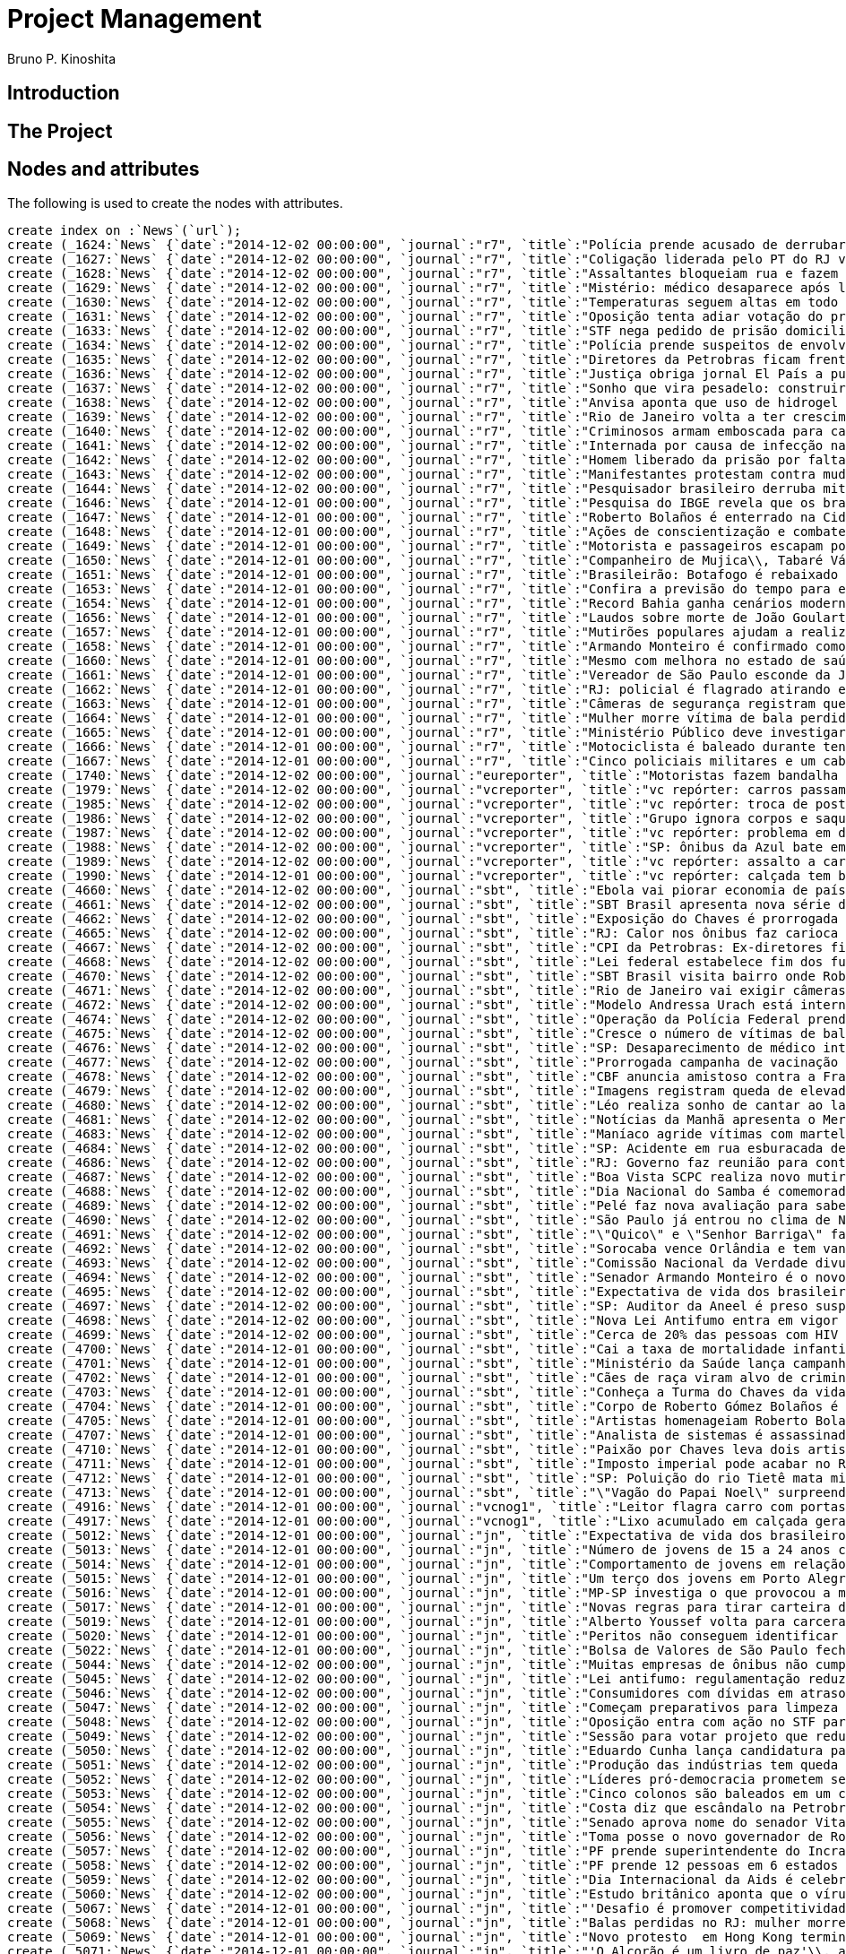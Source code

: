 = Project Management
:neo4j-version: 2.3.2
:author: Bruno P. Kinoshita
:twitter: @kinow

:toc:

== Introduction

== The Project

++++
<table>
<tr>
<td><b>1</b></td>
<td><b>2</b></td>
<td><b>3</b></td>
</tr>
++++

== Nodes and attributes

The following is used to create the nodes with attributes.

//hide
//setup

[source,cypher]
----
create index on :`News`(`url`);
create (_1624:`News` {`date`:"2014-12-02 00:00:00", `journal`:"r7", `title`:"Polícia prende acusado de derrubar mulher e bebê com chute em Nova York", `url`:"http://noticias.r7.com/jornal-da-record/videos/policia-prende-acusado-de-derrubar-mulher-e-bebe-com-chute-em-nova-york-03122014"});
create (_1627:`News` {`date`:"2014-12-02 00:00:00", `journal`:"r7", `title`:"Coligação liderada pelo PT do RJ vai recorrer ao TSE para pedir cassação de Pezão", `url`:"http://noticias.r7.com/jornal-da-record/videos/coligacao-liderada-pelo-pt-do-rj-vai-recorrer-ao-tse-para-pedir-cassacao-de-pezao-02122014"});
create (_1628:`News` {`date`:"2014-12-02 00:00:00", `journal`:"r7", `title`:"Assaltantes bloqueiam rua e fazem refém durante roubo a banco em Mogi Mirim (SP)", `url`:"http://noticias.r7.com/jornal-da-record/videos/assaltantes-bloqueiam-rua-e-fazem-refem-durante-roubo-a-banco-em-mogi-mirim-sp-02122014"});
create (_1629:`News` {`date`:"2014-12-02 00:00:00", `journal`:"r7", `title`:"Mistério: médico desaparece após lançamento de livro em hotel de São Paulo", `url`:"http://noticias.r7.com/jornal-da-record/videos/misterio-medico-desaparece-apos-lancamento-de-livro-em-hotel-de-sao-paulo-03122014"});
create (_1630:`News` {`date`:"2014-12-02 00:00:00", `journal`:"r7", `title`:"Temperaturas seguem altas em todo o País nesta quarta-feira (3º)", `url`:"http://noticias.r7.com/jornal-da-record/videos/temperaturas-seguem-altas-em-todo-o-pais-nesta-quarta-feira-3-03122014"});
create (_1631:`News` {`date`:"2014-12-02 00:00:00", `journal`:"r7", `title`:"Oposição tenta adiar votação do projeto de lei que reduz déficit primário", `url`:"http://noticias.r7.com/jornal-da-record/videos/oposicao-tenta-adiar-votacao-do-projeto-de-lei-que-reduz-deficit-primario-03122014"});
create (_1633:`News` {`date`:"2014-12-02 00:00:00", `journal`:"r7", `title`:"STF nega pedido de prisão domiciliar ao ex-presidente da Câmara João Paulo Cunha", `url`:"http://noticias.r7.com/jornal-da-record/videos/stf-nega-pedido-de-prisao-domiciliar-ao-ex-presidente-da-camara-joao-paulo-cunha-03122014"});
create (_1634:`News` {`date`:"2014-12-02 00:00:00", `journal`:"r7", `title`:"Polícia prende suspeitos de envolvimento em sequestro e morte de PM no Rio de Janeiro", `url`:"http://noticias.r7.com/jornal-da-record/videos/policia-prende-suspeitos-de-envolvimento-em-sequestro-e-morte-de-pm-no-rio-de-janeiro-03122014"});
create (_1635:`News` {`date`:"2014-12-02 00:00:00", `journal`:"r7", `title`:"Diretores da Petrobras ficam frente a frente em depoimento à CPI Mista", `url`:"http://noticias.r7.com/jornal-da-record/videos/diretores-da-petrobras-ficam-frente-a-frente-em-depoimento-a-cpi-mista-03122014"});
create (_1636:`News` {`date`:"2014-12-02 00:00:00", `journal`:"r7", `title`:"Justiça obriga jornal El País a publicar direito de resposta em favor da Igreja Universal", `url`:"http://noticias.r7.com/jornal-da-record/videos/justica-obriga-jornal-el-pais-a-publicar-direito-de-resposta-em-favor-da-igreja-universal-03122014"});
create (_1637:`News` {`date`:"2014-12-02 00:00:00", `journal`:"r7", `title`:"Sonho que vira pesadelo: construir ou reformar exige planejamento e paciência", `url`:"http://noticias.r7.com/jornal-da-record/videos/sonho-que-vira-pesadelo-construir-ou-reformar-exige-planejamento-e-paciencia-02122014"});
create (_1638:`News` {`date`:"2014-12-02 00:00:00", `journal`:"r7", `title`:"Anvisa aponta que uso de hidrogel está irregular no Brasil", `url`:"http://noticias.r7.com/jornal-da-record/videos/anvisa-aponta-que-uso-de-hidrogel-esta-irregular-no-brasil-03122014"});
create (_1639:`News` {`date`:"2014-12-02 00:00:00", `journal`:"r7", `title`:"Rio de Janeiro volta a ter crescimento no número de vítimas de balas perdidas", `url`:"http://noticias.r7.com/jornal-da-record/videos/rio-de-janeiro-volta-a-ter-crescimento-no-numero-de-vitimas-de-balas-perdidas-02122014"});
create (_1640:`News` {`date`:"2014-12-02 00:00:00", `journal`:"r7", `title`:"Criminosos armam emboscada para carros-fortes e matam três seguranças em Goiás", `url`:"http://noticias.r7.com/jornal-da-record/videos/criminosos-armam-emboscada-para-carros-fortes-e-matam-tres-segurancas-em-goias-03122014"});
create (_1641:`News` {`date`:"2014-12-02 00:00:00", `journal`:"r7", `title`:"Internada por causa de infecção na perna\\, Andressa Urach respira com a ajuda de aparelhos", `url`:"http://noticias.r7.com/jornal-da-record/videos/internada-por-causa-de-infeccao-na-perna-andressa-urach-respira-com-a-ajuda-de-aparelhos-03122014"});
create (_1642:`News` {`date`:"2014-12-02 00:00:00", `journal`:"r7", `title`:"Homem liberado da prisão por falta de provas encontra moto apreendida sem as peças", `url`:"http://noticias.r7.com/jornal-da-record/videos/homem-liberado-da-prisao-por-falta-de-provas-encontra-moto-apreendida-sem-as-pecas-03122014"});
create (_1643:`News` {`date`:"2014-12-02 00:00:00", `journal`:"r7", `title`:"Manifestantes protestam contra mudanças em linhas de ônibus em Brasília", `url`:"http://noticias.r7.com/jornal-da-record/videos/manifestantes-protestam-contra-mudancas-em-linhas-de-onibus-em-brasilia-03122014"});
create (_1644:`News` {`date`:"2014-12-02 00:00:00", `journal`:"r7", `title`:"Pesquisador brasileiro derruba mito e comprova que praticar corrida combate doenças respiratórias", `url`:"http://noticias.r7.com/jornal-da-record/pesquisador-brasileiro-derruba-mito-e-comprova-que-praticar-corrida-combate-doencas-respiratorias-02122014"});
create (_1646:`News` {`date`:"2014-12-01 00:00:00", `journal`:"r7", `title`:"Pesquisa do IBGE revela que os brasileiros estão vivendo mais; média é de 74\\,9 anos", `url`:"http://noticias.r7.com/jornal-da-record/videos/pesquisa-do-ibge-revela-que-os-brasileiros-estao-vivendo-mais-media-e-de-749-anos-02122014"});
create (_1647:`News` {`date`:"2014-12-01 00:00:00", `journal`:"r7", `title`:"Roberto Bolaños é enterrado na Cidade do México esta segunda-feira (01)", `url`:"http://noticias.r7.com/jornal-da-record/videos/roberto-bolanos-e-enterrado-na-cidade-do-mexico-esta-segunda-feira-01-01122014"});
create (_1648:`News` {`date`:"2014-12-01 00:00:00", `journal`:"r7", `title`:"Ações de conscientização e combate marcam o Dia Mundial de Combate à Aids", `url`:"http://noticias.r7.com/jornal-da-record/videos/acoes-de-conscientizacao-e-combate-marcam-o-dia-mundial-de-combate-a-aids-02122014"});
create (_1649:`News` {`date`:"2014-12-01 00:00:00", `journal`:"r7", `title`:"Motorista e passageiros escapam por pouco de acidente em cruzamento na China", `url`:"http://noticias.r7.com/jornal-da-record/videos/motorista-e-passageiros-escapam-por-pouco-de-acidente-em-cruzamento-na-china-01122014"});
create (_1650:`News` {`date`:"2014-12-01 00:00:00", `journal`:"r7", `title`:"Companheiro de Mujica\\, Tabaré Vázquez é eleito presidente do Uruguai", `url`:"http://noticias.r7.com/jornal-da-record/videos/companheiro-de-mujica-tabare-vazquez-e-eleito-presidente-do-uruguai-02122014"});
create (_1651:`News` {`date`:"2014-12-01 00:00:00", `journal`:"r7", `title`:"Brasileirão: Botafogo é rebaixado e três times lutam pela permanência na elite", `url`:"http://noticias.r7.com/jornal-da-record/videos/brasileirao-botafogo-e-rebaixado-e-tres-times-lutam-pela-permanencia-na-elite-02122014"});
create (_1653:`News` {`date`:"2014-12-01 00:00:00", `journal`:"r7", `title`:"Confira a previsão do tempo para esta terça-feira (2)", `url`:"http://noticias.r7.com/jornal-da-record/videos/confira-a-previsao-do-tempo-para-esta-terca-feira-2-02122014"});
create (_1654:`News` {`date`:"2014-12-01 00:00:00", `journal`:"r7", `title`:"Record Bahia ganha cenários modernos e passa a transmitir programação em HD", `url`:"http://noticias.r7.com/jornal-da-record/videos/record-bahia-ganha-cenarios-modernos-e-passa-a-transmitir-programacao-em-hd-02122014"});
create (_1656:`News` {`date`:"2014-12-01 00:00:00", `journal`:"r7", `title`:"Laudos sobre morte de João Goulart não confirmam envenenamento", `url`:"http://noticias.r7.com/jornal-da-record/videos/laudos-sobre-morte-de-joao-goulart-nao-confirmam-envenenamento-02122014"});
create (_1657:`News` {`date`:"2014-12-01 00:00:00", `journal`:"r7", `title`:"Mutirões populares ajudam a realizar o sonho da casa própria em centros urbanos", `url`:"http://noticias.r7.com/jornal-da-record/videos/mutiroes-populares-ajudam-a-realizar-o-sonho-da-casa-propria-em-centros-urbanos-02122014"});
create (_1658:`News` {`date`:"2014-12-01 00:00:00", `journal`:"r7", `title`:"Armando Monteiro é confirmado como ministro do Desenvolvimento", `url`:"http://noticias.r7.com/jornal-da-record/videos/armando-monteiro-e-confirmado-como-ministro-do-desenvolvimento-02122014"});
create (_1660:`News` {`date`:"2014-12-01 00:00:00", `journal`:"r7", `title`:"Mesmo com melhora no estado de saúde\\, Pelé continua em UTI de hospital em SP", `url`:"http://noticias.r7.com/jornal-da-record/videos/mesmo-com-melhora-no-estado-de-saude-pele-continua-em-uti-de-hospital-em-sp-01122014"});
create (_1661:`News` {`date`:"2014-12-01 00:00:00", `journal`:"r7", `title`:"Vereador de São Paulo esconde da Justiça imóveis avaliados em mais de R$ 6 milhões", `url`:"http://noticias.r7.com/jornal-da-record/videos/vereador-de-sao-paulo-esconde-da-justica-imoveis-avaliados-em-mais-de-r-6-milhoes-02122014"});
create (_1662:`News` {`date`:"2014-12-01 00:00:00", `journal`:"r7", `title`:"RJ: policial é flagrado atirando em dois homens", `url`:"http://noticias.r7.com/jornal-da-record/videos/rj-policial-e-flagrado-atirando-em-dois-homens-02122014"});
create (_1663:`News` {`date`:"2014-12-01 00:00:00", `journal`:"r7", `title`:"Câmeras de segurança registram queda de elevador do 3º andar em Porto Alegre (RS)", `url`:"http://noticias.r7.com/jornal-da-record/videos/cameras-de-seguranca-registram-queda-de-elevador-do-3-andar-em-porto-alegre-rs-02122014"});
create (_1664:`News` {`date`:"2014-12-01 00:00:00", `journal`:"r7", `title`:"Mulher morre vítima de bala perdida ao visitar túmulo do neto no RJ", `url`:"http://noticias.r7.com/jornal-da-record/videos/mulher-morre-vitima-de-bala-perdida-ao-visitar-tumulo-do-neto-no-rj-02122014"});
create (_1665:`News` {`date`:"2014-12-01 00:00:00", `journal`:"r7", `title`:"Ministério Público deve investigar morte de milhares de peixes em Salto\\, interior de SP", `url`:"http://noticias.r7.com/jornal-da-record/videos/ministerio-publico-deve-investigar-morte-de-milhares-de-peixes-em-salto-interior-de-sp-02122014"});
create (_1666:`News` {`date`:"2014-12-01 00:00:00", `journal`:"r7", `title`:"Motociclista é baleado durante tentativa de assalto e tiroteio no interior de MG", `url`:"http://noticias.r7.com/jornal-da-record/videos/motociclista-e-baleado-durante-tentativa-de-assalto-e-tiroteio-no-interior-de-mg-02122014"});
create (_1667:`News` {`date`:"2014-12-01 00:00:00", `journal`:"r7", `title`:"Cinco policiais militares e um cabo do exército são assassinados em seis dias no RJ", `url`:"http://noticias.r7.com/jornal-da-record/videos/cinco-policiais-militares-e-um-cabo-do-exercito-sao-assassinados-em-seis-dias-no-rj-02122014"});
create (_1740:`News` {`date`:"2014-12-02 00:00:00", `journal`:"eureporter", `title`:"Motoristas fazem bandalha e deixam pedestres em risco na Gávea", `url`:"http://oglobo.globo.com/eu-reporter/motoristas-fazem-bandalha-deixam-pedestres-em-risco-na-gavea-14706358"});
create (_1979:`News` {`date`:"2014-12-02 00:00:00", `journal`:"vcreporter", `title`:"vc repórter: carros passam anos abandonados em rua de SP", `url`:"http://noticias.terra.com.br/brasil/cidades/vc-reporter-carros-passam-anos-abandonados-em-rua-de-sp,f9307fb70fb0a410VgnVCM20000099cceb0aRCRD.html"});
create (_1985:`News` {`date`:"2014-12-02 00:00:00", `journal`:"vcreporter", `title`:"vc repórter: troca de poste deixa emaranhado de fios no RJ", `url`:"http://noticias.terra.com.br/brasil/cidades/vc-reporter-troca-de-poste-deixa-emaranhado-de-fios-no-rj,ff7505352fb0a410VgnVCM4000009bcceb0aRCRD.html"});
create (_1986:`News` {`date`:"2014-12-02 00:00:00", `journal`:"vcreporter", `title`:"Grupo ignora corpos e saqueia carro-forte assaltado em Goiás", `url`:"http://vcreporter.terra.com.br/videos/grupo-ignora-corpos-e-saqueia-carro-forte-assaltado-em-goias,7698605.html"});
create (_1987:`News` {`date`:"2014-12-02 00:00:00", `journal`:"vcreporter", `title`:"vc repórter: problema em duto molha piso de aeroporto do RJ", `url`:"http://noticias.terra.com.br/brasil/cidades/vc-reporter-problema-em-duto-molha-piso-de-aeroporto-do-rj,0b68989f94b0a410VgnVCM4000009bcceb0aRCRD.html"});
create (_1988:`News` {`date`:"2014-12-02 00:00:00", `journal`:"vcreporter", `title`:"SP: ônibus da Azul bate em caminhão e interdita Bandeirantes", `url`:"http://vcreporter.terra.com.br/videos/sp-onibus-da-azul-bate-em-caminhao-e-interdita-bandeirantes,7698237.html"});
create (_1989:`News` {`date`:"2014-12-02 00:00:00", `journal`:"vcreporter", `title`:"vc repórter: assalto a carros-fortes mata 3 seguranças em GO", `url`:"http://noticias.terra.com.br/brasil/policia/vc-reporter-assalto-a-carros-fortes-mata-3-segurancas-em-go,0861de616970a410VgnVCM20000099cceb0aRCRD.html"});
create (_1990:`News` {`date`:"2014-12-01 00:00:00", `journal`:"vcreporter", `title`:"vc repórter: calçada tem buraco após remoção de árvore no RJ", `url`:"http://noticias.terra.com.br/brasil/cidades/vc-reporter-calcada-tem-buraco-apos-remocao-de-arvore-no-rj,711270c47470a410VgnVCM20000099cceb0aRCRD.html"});
create (_4660:`News` {`date`:"2014-12-02 00:00:00", `journal`:"sbt", `title`:"Ebola vai piorar economia de países afetados pela doença", `url`:"http://www.sbt.com.br/jornalismo/noticias/47149/Ebola-vai-piorar-economia-de-paises-afetados-pela-doenca.html"});
create (_4661:`News` {`date`:"2014-12-02 00:00:00", `journal`:"sbt", `title`:"SBT Brasil apresenta nova série de reportagens", `url`:"http://www.sbt.com.br/jornalismo/noticias/47162/SBT-Brasil-apresenta-nova-serie-de-reportagens.html"});
create (_4662:`News` {`date`:"2014-12-02 00:00:00", `journal`:"sbt", `title`:"Exposição do Chaves é prorrogada em São Paulo", `url`:"http://www.sbt.com.br/jornalismo/noticias/47165/Exposicao-do-Chaves-e-prorrogada-em-Sao-Paulo.html"});
create (_4665:`News` {`date`:"2014-12-02 00:00:00", `journal`:"sbt", `title`:"RJ: Calor nos ônibus faz carioca sair de casa com roupa extra", `url`:"http://www.sbt.com.br/jornalismo/noticias/47160/RJ:-Calor-nos-onibus-faz-carioca-sair-de-casa-com-roupa-extra.html"});
create (_4667:`News` {`date`:"2014-12-02 00:00:00", `journal`:"sbt", `title`:"CPI da Petrobras: Ex-diretores ficam frente a frente", `url`:"http://www.sbt.com.br/jornalismo/noticias/47157/CPI-da-Petrobras:-Ex-diretores-ficam-frente-a-frente.html"});
create (_4668:`News` {`date`:"2014-12-02 00:00:00", `journal`:"sbt", `title`:"Lei federal estabelece fim dos fumódromos", `url`:"http://www.sbt.com.br/jornalismo/noticias/47158/Lei-federal-estabelece-fim-dos-fumodromos.html"});
create (_4670:`News` {`date`:"2014-12-02 00:00:00", `journal`:"sbt", `title`:"SBT Brasil visita bairro onde Roberto Bolaños cresceu", `url`:"http://www.sbt.com.br/jornalismo/noticias/47156/SBT-Brasil-visita-bairro-onde-Roberto-Bolaños-cresceu.html"});
create (_4671:`News` {`date`:"2014-12-02 00:00:00", `journal`:"sbt", `title`:"Rio de Janeiro vai exigir câmeras de segurança em pet shops", `url`:"http://www.sbt.com.br/jornalismo/noticias/47154/Rio-de-Janeiro-vai-exigir-cameras-de-seguranca-em-pet-shops.html"});
create (_4672:`News` {`date`:"2014-12-02 00:00:00", `journal`:"sbt", `title`:"Modelo Andressa Urach está internada em estado grave", `url`:"http://www.sbt.com.br/jornalismo/noticias/47153/Modelo-Andressa-Urach-esta-internada-em-estado-grave.html"});
create (_4674:`News` {`date`:"2014-12-02 00:00:00", `journal`:"sbt", `title`:"Operação da Polícia Federal prende 12 pessoas em seis estados", `url`:"http://www.sbt.com.br/jornalismo/noticias/47152/Operacao-da-Policia-Federal-prende-12-pessoas-em-seis-estados.html"});
create (_4675:`News` {`date`:"2014-12-02 00:00:00", `journal`:"sbt", `title`:"Cresce o número de vítimas de bala perdida no Rio de Janeiro", `url`:"http://www.sbt.com.br/jornalismo/noticias/47150/Cresce-o-numero-de-vitimas-de-bala-perdida-no-Rio-de-Janeiro.html"});
create (_4676:`News` {`date`:"2014-12-02 00:00:00", `journal`:"sbt", `title`:"SP: Desaparecimento de médico intriga a polícia", `url`:"http://www.sbt.com.br/jornalismo/noticias/47148/SP:-Desaparecimento-de-medico-intriga-a-policia.html"});
create (_4677:`News` {`date`:"2014-12-02 00:00:00", `journal`:"sbt", `title`:"Prorrogada campanha de vacinação contra poliomielite e sarampo", `url`:"http://www.sbt.com.br/jornalismo/noticias/47146/Prorrogada-campanha-de-vacinacao-contra-poliomielite-e-sarampo.html"});
create (_4678:`News` {`date`:"2014-12-02 00:00:00", `journal`:"sbt", `title`:"CBF anuncia amistoso contra a França", `url`:"http://www.sbt.com.br/jornalismo/noticias/47145/CBF-anuncia-amistoso-contra-a-Franca.html"});
create (_4679:`News` {`date`:"2014-12-02 00:00:00", `journal`:"sbt", `title`:"Imagens registram queda de elevador em Porto Alegre", `url`:"http://www.sbt.com.br/jornalismo/noticias/47144/Imagens-registram-queda-de-elevador-em-Porto-Alegre.html"});
create (_4680:`News` {`date`:"2014-12-02 00:00:00", `journal`:"sbt", `title`:"Léo realiza sonho de cantar ao lado de Eduardo Costa", `url`:"http://www.sbt.com.br/jornalismo/noticias/47143/Leo-realiza-sonho-de-cantar-ao-lado-de-Eduardo-Costa.html"});
create (_4681:`News` {`date`:"2014-12-02 00:00:00", `journal`:"sbt", `title`:"Notícias da Manhã apresenta o Mercado Municipal de Santiago", `url`:"http://www.sbt.com.br/jornalismo/noticias/47142/Noticias-da-Manha-apresenta-o-Mercado-Municipal-de-Santiago.html"});
create (_4683:`News` {`date`:"2014-12-02 00:00:00", `journal`:"sbt", `title`:"Maníaco agride vítimas com martelo em São José do Rio Preto", `url`:"http://www.sbt.com.br/jornalismo/noticias/47140/Maniaco-agride-vitimas-com-martelo-em-Sao-Jose-do-Rio-Preto.html"});
create (_4684:`News` {`date`:"2014-12-02 00:00:00", `journal`:"sbt", `title`:"SP: Acidente em rua esburacada deixa jovem gravemente ferido", `url`:"http://www.sbt.com.br/jornalismo/noticias/47139/SP:-Acidente-em-rua-esburacada-deixa-jovem-gravemente-ferido.html"});
create (_4686:`News` {`date`:"2014-12-02 00:00:00", `journal`:"sbt", `title`:"RJ: Governo faz reunião para conter ataques a policiais", `url`:"http://www.sbt.com.br/jornalismo/noticias/47137/RJ:-Governo-faz-reuniao-para-conter-ataques-a-policiais.html"});
create (_4687:`News` {`date`:"2014-12-02 00:00:00", `journal`:"sbt", `title`:"Boa Vista SCPC realiza novo mutirão para limpar nome", `url`:"http://www.sbt.com.br/jornalismo/noticias/47136/Boa-Vista-SCPC-realiza-novo-mutirao-para-limpar-nome.html"});
create (_4688:`News` {`date`:"2014-12-02 00:00:00", `journal`:"sbt", `title`:"Dia Nacional do Samba é comemorado durante toda madrugada", `url`:"http://www.sbt.com.br/jornalismo/noticias/47135/Dia-Nacional-do-Samba-e-comemorado-durante-toda-madrugada.html"});
create (_4689:`News` {`date`:"2014-12-02 00:00:00", `journal`:"sbt", `title`:"Pelé faz nova avaliação para saber se precisa de hemodiálise", `url`:"http://www.sbt.com.br/jornalismo/noticias/47134/Pele-faz-nova-avaliacao-para-saber-se-precisa-de-hemodialise.html"});
create (_4690:`News` {`date`:"2014-12-02 00:00:00", `journal`:"sbt", `title`:"São Paulo já entrou no clima de Natal", `url`:"http://www.sbt.com.br/jornalismo/noticias/47147/Sao-Paulo-ja-entrou-no-clima-de-Natal.html"});
create (_4691:`News` {`date`:"2014-12-02 00:00:00", `journal`:"sbt", `title`:"\"Quico\" e \"Senhor Barriga\" falam sobre a morte de Bolaños", `url`:"http://www.sbt.com.br/jornalismo/noticias/47133/Quico-e-Senhor-Barriga-falam-sobre-a-morte-de-Bolaños.html"});
create (_4692:`News` {`date`:"2014-12-02 00:00:00", `journal`:"sbt", `title`:"Sorocaba vence Orlândia e tem vantagem na decisão da Liga Futsal", `url`:"http://www.sbt.com.br/jornalismo/noticias/47132/Sorocaba-vence-Orlandia-e-tem-vantagem-na-decisao-da-Liga-Futsal.html"});
create (_4693:`News` {`date`:"2014-12-02 00:00:00", `journal`:"sbt", `title`:"Comissão Nacional da Verdade divulga relatório final este mês", `url`:"http://www.sbt.com.br/jornalismo/noticias/47131/Comissao-Nacional-da-Verdade-divulga-relatorio-final-este-mes.html"});
create (_4694:`News` {`date`:"2014-12-02 00:00:00", `journal`:"sbt", `title`:"Senador Armando Monteiro é o novo ministro do Desenvolvimento", `url`:"http://www.sbt.com.br/jornalismo/noticias/47130/Senador-Armando-Monteiro-e-o-novo-ministro-do-Desenvolvimento.html"});
create (_4695:`News` {`date`:"2014-12-02 00:00:00", `journal`:"sbt", `title`:"Expectativa de vida dos brasileiros sobe para 74\\,9 anos", `url`:"http://www.sbt.com.br/jornalismo/noticias/47129/Expectativa-de-vida-dos-brasileiros-sobe-para-749-anos.html"});
create (_4697:`News` {`date`:"2014-12-02 00:00:00", `journal`:"sbt", `title`:"SP: Auditor da Aneel é preso suspeito de extorsão", `url`:"http://www.sbt.com.br/jornalismo/noticias/47127/SP:-Auditor-da-Aneel-e-preso-suspeito-de-extorsao.html"});
create (_4698:`News` {`date`:"2014-12-02 00:00:00", `journal`:"sbt", `title`:"Nova Lei Antifumo entra em vigor nesta quarta-feira (3)", `url`:"http://www.sbt.com.br/jornalismo/noticias/47126/Nova-Lei-Antifumo-entra-em-vigor-nesta-quarta-feira-(3).html"});
create (_4699:`News` {`date`:"2014-12-02 00:00:00", `journal`:"sbt", `title`:"Cerca de 20% das pessoas com HIV não sabem que têm o vírus", `url`:"http://www.sbt.com.br/jornalismo/noticias/47125/Cerca-de-20-das-pessoas-com-HIV-nao-sabem-que-tem-o-virus.html"});
create (_4700:`News` {`date`:"2014-12-01 00:00:00", `journal`:"sbt", `title`:"Cai a taxa de mortalidade infantil no Brasil", `url`:"http://www.sbt.com.br/jornalismo/noticias/47110/Cai-a-taxa-de-mortalidade-infantil-no-Brasil.html"});
create (_4701:`News` {`date`:"2014-12-01 00:00:00", `journal`:"sbt", `title`:"Ministério da Saúde lança campanha contra a Aids", `url`:"http://www.sbt.com.br/jornalismo/noticias/47123/Ministerio-da-Saude-lanca-campanha-contra-a-Aids.html"});
create (_4702:`News` {`date`:"2014-12-01 00:00:00", `journal`:"sbt", `title`:"Cães de raça viram alvo de criminosos em São Paulo", `url`:"http://www.sbt.com.br/jornalismo/noticias/47122/Caes-de-raca-viram-alvo-de-criminosos-em-Sao-Paulo.html"});
create (_4703:`News` {`date`:"2014-12-01 00:00:00", `journal`:"sbt", `title`:"Conheça a Turma do Chaves da vida real", `url`:"http://www.sbt.com.br/jornalismo/noticias/47116/Conheca-a-Turma-do-Chaves-da-vida-real.html"});
create (_4704:`News` {`date`:"2014-12-01 00:00:00", `journal`:"sbt", `title`:"Corpo de Roberto Gómez Bolaños é enterrado no México", `url`:"http://www.sbt.com.br/jornalismo/noticias/47120/Corpo-de-Roberto-Gomez-Bolaños-e-enterrado-no-Mexico.html"});
create (_4705:`News` {`date`:"2014-12-01 00:00:00", `journal`:"sbt", `title`:"Artistas homenageiam Roberto Bolaños pelas redes sociais", `url`:"http://www.sbt.com.br/jornalismo/noticias/47121/Artistas-homenageiam-Roberto-Bolaños-pelas-redes-sociais.html"});
create (_4707:`News` {`date`:"2014-12-01 00:00:00", `journal`:"sbt", `title`:"Analista de sistemas é assassinada durante assalto em São Paulo", `url`:"http://www.sbt.com.br/jornalismo/noticias/47118/Analista-de-sistemas-e-assassinada-durante-assalto-em-Sao-Paulo.html"});
create (_4710:`News` {`date`:"2014-12-01 00:00:00", `journal`:"sbt", `title`:"Paixão por Chaves leva dois artistas brasileiros até Acapulco", `url`:"http://www.sbt.com.br/jornalismo/noticias/47115/Paixao-por-Chaves-leva-dois-artistas-brasileiros-ate-Acapulco.html"});
create (_4711:`News` {`date`:"2014-12-01 00:00:00", `journal`:"sbt", `title`:"Imposto imperial pode acabar no Rio de Janeiro", `url`:"http://www.sbt.com.br/jornalismo/noticias/47113/Imposto-imperial-pode-acabar-no-Rio-de-Janeiro.html"});
create (_4712:`News` {`date`:"2014-12-01 00:00:00", `journal`:"sbt", `title`:"SP: Poluição do rio Tietê mata milhares de peixes em Salto", `url`:"http://www.sbt.com.br/jornalismo/noticias/47114/SP:-Poluicao-do-rio-Tiete-mata-milhares-de-peixes-em-Salto.html"});
create (_4713:`News` {`date`:"2014-12-01 00:00:00", `journal`:"sbt", `title`:"\"Vagão do Papai Noel\" surpreende passageiros do metrô em SP", `url`:"http://www.sbt.com.br/jornalismo/noticias/47112/Vagao-do-Papai-Noel-surpreende-passageiros-do-metro-em-SP.html"});
create (_4916:`News` {`date`:"2014-12-01 00:00:00", `journal`:"vcnog1", `title`:"Leitor flagra carro com portas abertas na Avenida Brasil\\, no Rio", `url`:"http://g1.globo.com/rio-de-janeiro/vc-no-g1-rj/noticia/2014/12/leitor-flagra-carro-com-portas-abertas-na-avenida-brasil-no-rio.html"});
create (_4917:`News` {`date`:"2014-12-01 00:00:00", `journal`:"vcnog1", `title`:"Lixo acumulado em calçada gera reclamação em bairro de Campinas", `url`:"http://g1.globo.com/sp/campinas-regiao/vc-no-g1-eptv/noticia/2014/12/lixo-acumulado-em-calcada-gera-reclamacao-em-bairro-de-campinas.html"});
create (_5012:`News` {`date`:"2014-12-01 00:00:00", `journal`:"jn", `title`:"Expectativa de vida dos brasileiros sobe para 74 anos e 10 meses", `url`:"http://g1.globo.com/jornal-nacional/noticia/2014/12/sobe-expectativa-de-vida-dos-brasileiros-para-74-anos-e-10-meses.html"});
create (_5013:`News` {`date`:"2014-12-01 00:00:00", `journal`:"jn", `title`:"Número de jovens de 15 a 24 anos com HIV cresce 32% desde 2004", `url`:"http://g1.globo.com/jornal-nacional/noticia/2014/12/numero-de-jovens-de-15-24-anos-com-hiv-cresce-32-desde-2004.html"});
create (_5014:`News` {`date`:"2014-12-01 00:00:00", `journal`:"jn", `title`:"Comportamento de jovens em relação à Aids faz com que fiquem vulneráveis", `url`:"http://g1.globo.com/jornal-nacional/noticia/2014/12/comportamento-de-jovens-em-relacao-aids-faz-com-que-fiquem-vulneraveis.html"});
create (_5015:`News` {`date`:"2014-12-01 00:00:00", `journal`:"jn", `title`:"Um terço dos jovens em Porto Alegre diz que nem sempre usa preservativo", `url`:"http://g1.globo.com/jornal-nacional/noticia/2014/12/um-terco-dos-jovens-em-porto-alegre-diz-que-nem-sempre-usa-preservativo.html"});
create (_5016:`News` {`date`:"2014-12-01 00:00:00", `journal`:"jn", `title`:"MP-SP investiga o que provocou a morte de milhares de peixes no Tietê", `url`:"http://g1.globo.com/jornal-nacional/noticia/2014/12/mp-sp-investiga-o-que-provocou-morte-de-milhares-de-peixes-no-tiete.html"});
create (_5017:`News` {`date`:"2014-12-01 00:00:00", `journal`:"jn", `title`:"Novas regras para tirar carteira de motorista do tipo B entram em vigor", `url`:"http://g1.globo.com/jornal-nacional/noticia/2014/12/novas-regras-para-tirar-carteira-de-motorista-do-tipo-b-entram-em-vigor.html"});
create (_5019:`News` {`date`:"2014-12-01 00:00:00", `journal`:"jn", `title`:"Alberto Youssef volta para carceragem da PF após ser levado para hospital", `url`:"http://g1.globo.com/jornal-nacional/noticia/2014/12/alberto-youssef-volta-para-carceragem-da-pf-apos-ser-levado-para-hospital.html"});
create (_5020:`News` {`date`:"2014-12-01 00:00:00", `journal`:"jn", `title`:"Peritos não conseguem identificar causa da morte de João Goulart", `url`:"http://g1.globo.com/jornal-nacional/noticia/2014/12/peritos-nao-conseguem-identificar-causa-da-morte-de-joao-goulart.html"});
create (_5022:`News` {`date`:"2014-12-01 00:00:00", `journal`:"jn", `title`:"Bolsa de Valores de São Paulo fecha em queda de mais de 4%", `url`:"http://g1.globo.com/jornal-nacional/noticia/2014/12/bolsa-de-valores-de-sao-paulo-fecha-em-queda-de-mais-de-4.html"});
create (_5044:`News` {`date`:"2014-12-02 00:00:00", `journal`:"jn", `title`:"Muitas empresas de ônibus não cumprem regras de acessibilidade", `url`:"http://g1.globo.com/jornal-nacional/noticia/2014/12/muitas-empresas-de-onibus-nao-cumprem-regras-de-acessibilidade.html"});
create (_5045:`News` {`date`:"2014-12-02 00:00:00", `journal`:"jn", `title`:"Lei antifumo: regulamentação reduz ainda mais espaço para fumantes", `url`:"http://g1.globo.com/jornal-nacional/noticia/2014/12/lei-antifumo-regulamentacao-reduz-ainda-mais-espaco-para-fumantes.html"});
create (_5046:`News` {`date`:"2014-12-02 00:00:00", `journal`:"jn", `title`:"Consumidores com dívidas em atraso têm chance para limpar o nome", `url`:"http://g1.globo.com/jornal-nacional/noticia/2014/12/consumidores-com-dividas-em-atraso-tem-chance-para-limpar-o-nome.html"});
create (_5047:`News` {`date`:"2014-12-02 00:00:00", `journal`:"jn", `title`:"Começam preparativos para limpeza da Kiss\\, quase 2 anos após tragédia", `url`:"http://g1.globo.com/jornal-nacional/noticia/2014/12/comecam-preparativos-para-limpeza-da-kiss-quase-2-anos-apos-tragedia.html"});
create (_5048:`News` {`date`:"2014-12-02 00:00:00", `journal`:"jn", `title`:"Oposição entra com ação no STF para anular decreto da presidente", `url`:"http://g1.globo.com/jornal-nacional/noticia/2014/12/oposicao-entra-com-acao-no-stf-para-anular-decreto-da-presidente.html"});
create (_5049:`News` {`date`:"2014-12-02 00:00:00", `journal`:"jn", `title`:"Sessão para votar projeto que reduz superávit é cancelada após tumulto", `url`:"http://g1.globo.com/jornal-nacional/noticia/2014/12/sessao-para-votar-projeto-que-reduz-superavit-e-cancelada-apos-tumulto.html"});
create (_5050:`News` {`date`:"2014-12-02 00:00:00", `journal`:"jn", `title`:"Eduardo Cunha lança candidatura para a presidência da Câmara", `url`:"http://g1.globo.com/jornal-nacional/noticia/2014/12/eduardo-cunha-lanca-candidatura-para-presidencia-da-camara.html"});
create (_5051:`News` {`date`:"2014-12-02 00:00:00", `journal`:"jn", `title`:"Produção das indústrias tem queda em 16 dos 24 ramos pesquisados", `url`:"http://g1.globo.com/jornal-nacional/noticia/2014/12/producao-das-industrias-tem-queda-em-16-dos-24-ramos-pesquisados.html"});
create (_5052:`News` {`date`:"2014-12-02 00:00:00", `journal`:"jn", `title`:"Líderes pró-democracia prometem se entregar à polícia em Hong Kong", `url`:"http://g1.globo.com/jornal-nacional/noticia/2014/12/lideres-pro-democracia-prometem-se-entregar-policia-em-hong-kong.html"});
create (_5053:`News` {`date`:"2014-12-02 00:00:00", `journal`:"jn", `title`:"Cinco colonos são baleados em um confronto com índios no Pará", `url`:"http://g1.globo.com/jornal-nacional/noticia/2014/12/cinco-colonos-sao-baleados-em-um-confronto-com-indios-no-para.html"});
create (_5054:`News` {`date`:"2014-12-02 00:00:00", `journal`:"jn", `title`:"Costa diz que escândalo na Petrobras envolve dezenas de políticos", `url`:"http://g1.globo.com/jornal-nacional/noticia/2014/12/costa-diz-que-escandalo-na-petrobras-envolve-dezenas-de-politicos.html"});
create (_5055:`News` {`date`:"2014-12-02 00:00:00", `journal`:"jn", `title`:"Senado aprova nome do senador Vital do Rêgo para ministro do TCU", `url`:"http://g1.globo.com/jornal-nacional/noticia/2014/12/senado-aprova-nome-do-senador-vital-do-rego-para-ministro-do-tcu.html"});
create (_5056:`News` {`date`:"2014-12-02 00:00:00", `journal`:"jn", `title`:"Toma posse o novo governador de Roraima\\, o terceiro somente este ano", `url`:"http://g1.globo.com/jornal-nacional/noticia/2014/12/toma-posse-o-novo-governador-de-roraima-o-terceiro-somente-este-ano.html"});
create (_5057:`News` {`date`:"2014-12-02 00:00:00", `journal`:"jn", `title`:"PF prende superintendente do Incra suspeito de receber propina no MA", `url`:"http://g1.globo.com/jornal-nacional/noticia/2014/12/pf-prende-superintendente-do-incra-suspeito-de-receber-propina-no-ma.html"});
create (_5058:`News` {`date`:"2014-12-02 00:00:00", `journal`:"jn", `title`:"PF prende 12 pessoas em 6 estados por tráfico internacional de drogas", `url`:"http://g1.globo.com/jornal-nacional/noticia/2014/12/pf-prende-12-pessoas-em-6-estados-por-trafico-internacional-de-drogas.html"});
create (_5059:`News` {`date`:"2014-12-02 00:00:00", `journal`:"jn", `title`:"Dia Internacional da Aids é celebrado com show do U2 em Nova York", `url`:"http://g1.globo.com/jornal-nacional/noticia/2014/12/dia-internacional-da-aids-e-celebrado-com-show-do-u2-em-nova-york.html"});
create (_5060:`News` {`date`:"2014-12-02 00:00:00", `journal`:"jn", `title`:"Estudo britânico aponta que o vírus da Aids estaria se tornando mais fraco", `url`:"http://g1.globo.com/jornal-nacional/noticia/2014/12/estudo-britanico-aponta-que-o-virus-da-aids-estaria-se-tornando-mais-fraco.html"});
create (_5067:`News` {`date`:"2014-12-01 00:00:00", `journal`:"jn", `title`:"'Desafio é promover competitividade'\\, diz novo ministro do Desenvolvimento", `url`:"http://g1.globo.com/jornal-nacional/noticia/2014/12/desafio-e-promover-competitividade-diz-novo-ministro-do-desenvolvimento.html"});
create (_5068:`News` {`date`:"2014-12-01 00:00:00", `journal`:"jn", `title`:"Balas perdidas no RJ: mulher morree criança de 2 anos é ferida", `url`:"http://g1.globo.com/jornal-nacional/noticia/2014/12/balas-perdidas-no-rj-mulher-morre-e-crianca-de-2-anos-e-ferida.html"});
create (_5069:`News` {`date`:"2014-12-01 00:00:00", `journal`:"jn", `title`:"Novo protesto  em Hong Kong termina com 52 manifestantes presos", `url`:"http://g1.globo.com/jornal-nacional/noticia/2014/12/novo-protesto-em-hong-kong-termina-com-52-manifestantes-presos.html"});
create (_5071:`News` {`date`:"2014-12-01 00:00:00", `journal`:"jn", `title`:"'O Alcorão é um livro de paz'\\, afirma o Papa Francisco\\,  após visita à Turquia", `url`:"http://g1.globo.com/jornal-nacional/noticia/2014/12/o-alcorao-e-um-livro-de-paz-afirma-o-papa-francisco-apos-visita-turquia.html"});
create (_5073:`News` {`date`:"2014-12-01 00:00:00", `journal`:"jn", `title`:"Tabaré Vázquez é eleito presidentedo Uruguai com 53% dos votos", `url`:"http://g1.globo.com/jornal-nacional/noticia/2014/12/tabare-vazquez-e-eleito-presidente-do-uruguai-com-53-dos-votos.html"});
create (_5074:`News` {`date`:"2014-12-01 00:00:00", `journal`:"jn", `title`:"Pelé passa o dia sem febre e continua na UTI sem previsão de alta", `url`:"http://g1.globo.com/jornal-nacional/noticia/2014/12/pele-passa-o-dia-sem-febre-e-continua-na-uti-sem-previsao-de-alta.html"});
create (_5076:`News` {`date`:"2014-12-01 00:00:00", `journal`:"jn", `title`:"Palmeiras\\, Vitória e Bahia ainda brigam para não cair no Brasileirão", `url`:"http://g1.globo.com/jornal-nacional/noticia/2014/12/palmeiras-vitoria-e-bahia-ainda-brigam-para-nao-cair-no-brasileirao.html"});
create (_5077:`News` {`date`:"2014-12-01 00:00:00", `journal`:"jn", `title`:"Futebol de Santa Catarina surpreende com força e organização", `url`:"http://g1.globo.com/jornal-nacional/noticia/2014/12/futebol-de-santa-catarina-surpreende-com-forca-e-organizacao.html"});
create (_5095:`News` {`date`:"2014-12-02 00:00:00", `journal`:"jn", `title`:"Terroristas do grupo somali Al Shabab matam 36 pessoas no Quênia", `url`:"http://g1.globo.com/jornal-nacional/noticia/2014/12/terroristas-do-grupo-somali-al-shabab-matam-36-pessoas-no-quenia.html"});
create (_5096:`News` {`date`:"2014-12-02 00:00:00", `journal`:"jn", `title`:"Líbano prende uma das mulheres do chefe do grupo Estado Islâmico", `url`:"http://g1.globo.com/jornal-nacional/noticia/2014/12/libano-prende-uma-das-mulheres-do-chefe-do-grupo-estado-islamico.html"});
create (_5097:`News` {`date`:"2014-12-02 00:00:00", `journal`:"jn", `title`:"CBF divulga a seleção dos melhores jogadores do Campeonato Brasileiro", `url`:"http://g1.globo.com/jornal-nacional/noticia/2014/12/cbf-divulga-selecao-dos-melhores-jogadores-do-campeonato-brasileiro.html"});
create (_5098:`News` {`date`:"2014-12-02 00:00:00", `journal`:"jn", `title`:"Pelé apresenta melhora e deixa UTI de hospital em São Paulo", `url`:"http://g1.globo.com/jornal-nacional/noticia/2014/12/pele-apresenta-melhora-e-deixa-uti-de-hospital-em-sao-paulo.html"});
create (_5099:`News` {`date`:"2014-12-02 00:00:00", `journal`:"jn", `title`:"Menino brasileiro vive reencontro na Alemanha a convite do ídolo Neuer", `url`:"http://g1.globo.com/jornal-nacional/noticia/2014/12/menino-brasileiro-vive-reencontro-na-alemanha-convite-do-idolo-neuer.html"});
create (_7365:`News` {`date`:"2014-12-02 00:00:00", `journal`:"band", `title`:"Ana Paula Padrão acompanha a luta contra o Ebola na África", `url`:"http://noticias.band.uol.com.br/jornaldaband/videos/2014/12/02/15298329-ana-paula-padrao-acompanha-a-luta-contra-o-ebola-na-africa.html"});
create (_7366:`News` {`date`:"2014-12-02 00:00:00", `journal`:"band", `title`:"Motorista perde controle e carro cai em rio na China", `url`:"http://noticias.band.uol.com.br/jornaldaband/videos/2014/12/02/15298368-motorista-perde-controle-e-carro-cai-em-rio-na-china.html"});
create (_7367:`News` {`date`:"2014-12-02 00:00:00", `journal`:"band", `title`:"Andressa Urach está internada na UTI com infecção generalizada", `url`:"http://noticias.band.uol.com.br/jornaldaband/videos/2014/12/02/15298367-andressa-urach-esta-internada-na-uti-com-infeccao-generalizada.html"});
create (_7368:`News` {`date`:"2014-12-02 00:00:00", `journal`:"band", `title`:"Bombeiros resgatam homem que pulou em rio congelado nos EUA", `url`:"http://noticias.band.uol.com.br/jornaldaband/videos/2014/12/02/15298370-bombeiros-resgatam-homem-que-pulou-em-rio-congelado-nos-eua.html"});
create (_7369:`News` {`date`:"2014-12-02 00:00:00", `journal`:"band", `title`:"Temperatura continua alta em várias regiões do país", `url`:"http://noticias.band.uol.com.br/jornaldaband/videos/2014/12/02/15298336-temperatura-continua-alta-em-varias-regioes-do-pais.html"});
create (_7370:`News` {`date`:"2014-12-02 00:00:00", `journal`:"band", `title`:"Investigações do mensalão levaram à operação lava jato", `url`:"http://noticias.band.uol.com.br/jornaldaband/videos/2014/12/02/15298365-investigacoes-do-mensalao-levaram-a-operacao-lava-jato.html"});
create (_7371:`News` {`date`:"2014-12-02 00:00:00", `journal`:"band", `title`:"Reformas em Brasília já começam para receber Fórmula Indy", `url`:"http://noticias.band.uol.com.br/jornaldaband/videos/2014/12/02/15298363-reformas-em-brasilia-ja-comecam-para-receber-formula-indy.html"});
create (_7372:`News` {`date`:"2014-12-02 00:00:00", `journal`:"band", `title`:"Costa se diz enojado e confirma corrupção na Petrobras", `url`:"http://noticias.band.uol.com.br/jornaldaband/videos/2014/12/02/15298361-costa-se-diz-enojado-e-confirma-corrupcao-na-petrobras.html"});
create (_7374:`News` {`date`:"2014-12-02 00:00:00", `journal`:"band", `title`:"Reuniões para reforma ministerial continuam em Brasília", `url`:"http://noticias.band.uol.com.br/jornaldaband/videos/2014/12/02/15298344-reunioes-para-reforma-ministerial-continuam-em-brasilia.html"});
create (_7376:`News` {`date`:"2014-12-02 00:00:00", `journal`:"band", `title`:"Pelé apresenta melhora e deixa UTI de hospital", `url`:"http://noticias.band.uol.com.br/jornaldaband/videos/2014/12/02/15298334-pele-apresenta-melhora-e-deixa-uti-de-hospital.html"});
create (_7377:`News` {`date`:"2014-12-02 00:00:00", `journal`:"band", `title`:"Médico do ES desaparece após viagem a São Paulo", `url`:"http://noticias.band.uol.com.br/jornaldaband/videos/2014/12/02/15298332-medico-do-es-desaparece-apos-viagem-a-sao-paulo.html"});
create (_7378:`News` {`date`:"2014-12-02 00:00:00", `journal`:"band", `title`:"Bandidos fecham rua e roubam R$ 1 milhão de banco", `url`:"http://noticias.band.uol.com.br/jornaldaband/videos/2014/12/02/15298330-bandidos-fecham-rua-e-roubam-r-1-milhao-de-banco.html"});
create (_7379:`News` {`date`:"2014-12-02 00:00:00", `journal`:"band", `title`:"Crise hídrica em São Paulo pode continuar em 2015", `url`:"http://noticias.band.uol.com.br/jornaldaband/videos/2014/12/02/15298321-crise-hidrica-em-sao-paulo-pode-continuar-em-2015.html"});
create (_7380:`News` {`date`:"2014-12-02 00:00:00", `journal`:"band", `title`:"Menor de idade estaria envolvido em tortura e morte de PM", `url`:"http://noticias.band.uol.com.br/jornaldaband/videos/2014/12/02/15298319-menor-de-idade-estaria-envolvido-em-tortura-e-morte-de-pm.html"});
create (_7381:`News` {`date`:"2014-12-01 00:00:00", `journal`:"band", `title`:"Nadadora Joanna Maranhão desiste da aposentaria e volta para as competições", `url`:"http://noticias.band.uol.com.br/jornaldaband/videos/2014/12/01/15296912-nadadora-joanna-maranhao-desiste-da-aposentaria-e-volta-para-as-competicoes.html"});
create (_7382:`News` {`date`:"2014-12-01 00:00:00", `journal`:"band", `title`:"No sudeste\\, próximos dias serão de calor", `url`:"http://noticias.band.uol.com.br/jornaldaband/videos/2014/12/01/15296892-no-sudeste-proximos-dias-serao-de-calor.html"});
create (_7383:`News` {`date`:"2014-12-01 00:00:00", `journal`:"band", `title`:"Jacaré é flagrado em avenida do Rio de Janeiro", `url`:"http://noticias.band.uol.com.br/jornaldaband/videos/2014/12/01/15296888-jacare-e-flagrado-em-avenida-do-rio-de-janeiro.html"});
create (_7384:`News` {`date`:"2014-12-01 00:00:00", `journal`:"band", `title`:"Armando Monteiro Neto é o novo ministro do Desenvolvimento", `url`:"http://noticias.band.uol.com.br/jornaldaband/videos/2014/12/01/15296884-armando-monteiro-neto-e-o-novo-ministro-do-desenvolvimento.html"});
create (_7385:`News` {`date`:"2014-12-01 00:00:00", `journal`:"band", `title`:"Moradores de SP mudam hábitos por causa da crise no abastecimento de água", `url`:"http://noticias.band.uol.com.br/jornaldaband/videos/2014/12/01/15296872-moradores-de-sp-mudam-habitos-por-causa-da-crise-no-abastecimento-de-agua.html"});
create (_7386:`News` {`date`:"2014-12-01 00:00:00", `journal`:"band", `title`:"Roberto Bolaños\\, que criou Chaves e Chapolin\\, é enterrado no México", `url`:"http://noticias.band.uol.com.br/jornaldaband/videos/2014/12/01/15296873-roberto-bolanos-que-criou-chaves-e-chapolin-e-enterrado-no-mexico.html"});
create (_7387:`News` {`date`:"2014-12-01 00:00:00", `journal`:"band", `title`:"Vídeo mostra PMs do Rio humilhando moradores de favela com fuzis", `url`:"http://noticias.band.uol.com.br/jornaldaband/videos/2014/12/01/15296837-video-mostra-pms-do-rio-humilhando-moradores-de-favela-com-fuzis.html"});
create (_7389:`News` {`date`:"2014-12-01 00:00:00", `journal`:"band", `title`:"Pelé está na expectativa para deixar a UTI", `url`:"http://noticias.band.uol.com.br/jornaldaband/videos/2014/12/01/15296807-pele-esta-na-expectativa-para-deixar-a-uti.html"});
create (_7390:`News` {`date`:"2014-12-01 00:00:00", `journal`:"band", `title`:"Preço para tirar a CNH ficará mais caro em todo o Brasil", `url`:"http://noticias.band.uol.com.br/jornaldaband/videos/2014/12/01/15296800-preco-para-tirar-a-cnh-ficara-mais-caro-em-todo-o-brasil.html"});
create (_7392:`News` {`date`:"2014-12-01 00:00:00", `journal`:"band", `title`:"Porto Alegre: Peritos investigam o que causou queda de elevador", `url`:"http://noticias.band.uol.com.br/jornaldaband/videos/2014/12/01/15296789-porto-alegre-peritos-investigam-o-que-causou-queda-de-elevador.html"});
create (_7393:`News` {`date`:"2014-12-01 00:00:00", `journal`:"band", `title`:"EUA: Menino é mantido em cativeiro durante 4 anos pelo próprio pai", `url`:"http://noticias.band.uol.com.br/jornaldaband/videos/2014/12/01/15296786-eua-menino-e-mantido-em-cativeiro-durante-4-anos-pelo-proprio-pai.html"});
create (_7394:`News` {`date`:"2014-12-01 00:00:00", `journal`:"band", `title`:"Idosa é enganada e tem cachorro roubado", `url`:"http://noticias.band.uol.com.br/jornaldaband/videos/2014/12/01/15296784-idosa-e-enganada-e-tem-cachorro-roubado.html"});
create (_7395:`News` {`date`:"2014-12-01 00:00:00", `journal`:"band", `title`:"Mulher é encontrada amarrada e morta dentro de casa", `url`:"http://noticias.band.uol.com.br/jornaldaband/videos/2014/12/01/15296783-mulher-e-encontrada-amarrada-e-morta-dentro-de-casa.html"});
create (_7396:`News` {`date`:"2014-12-01 00:00:00", `journal`:"band", `title`:"Criminosos lançam dinamite em batalhão da polícia em SP", `url`:"http://noticias.band.uol.com.br/jornaldaband/videos/2014/12/01/15296782-criminosos-lancam-dinamite-em-batalhao-da-policia-em-sp.html"});
create (_7397:`News` {`date`:"2014-12-01 00:00:00", `journal`:"band", `title`:"Rio de Janeiro registra 105 PMs mortos", `url`:"http://noticias.band.uol.com.br/jornaldaband/videos/2014/12/01/15296780-rio-de-janeiro-registra-105-pms-mortos.html"});
----
//graph

'''

== Edges

//hide
//setup

[source,cypher]
----
create _1624-[:`HAS_SAME_TOKEN` {`token`:"polícia"}]->_5052;
create _1624-[:`HAS_SAME_TOKEN` {`token`:"prende"}]->_4674;
create _1624-[:`HAS_SAME_TOKEN` {`token`:"prende"}]->_5058;
create _1624-[:`HAS_SAME_TOKEN` {`token`:"prende"}]->_5096;
create _1624-[:`HAS_SAME_TOKEN` {`token`:"polícia"}]->_4676;
create _1624-[:`HAS_SAME_TOKEN` {`token`:"polícia"}]->_4674;
create _1624-[:`HAS_SAME_TOKEN` {`token`:"nova"}]->_4689;
create _1624-[:`HAS_SAME_TOKEN` {`token`:"nova"}]->_4698;
create _1624-[:`HAS_SAME_TOKEN` {`token`:"prende"}]->_5057;
create _1624-[:`HAS_SAME_TOKEN` {`token`:"nova"}]->_4661;
create _1624-[:`HAS_SAME_TOKEN` {`token`:"nova"}]->_5059;
create _1624-[:`HAS_SAME_TOKEN` {`token`:"york"}]->_5059;
create _1627-[:`HAS_SAME_TOKEN` {`token`:"rj"}]->_4686;
create _1627-[:`HAS_SAME_TOKEN` {`token`:"rj"}]->_1985;
create _1627-[:`HAS_SAME_TOKEN` {`token`:"vai"}]->_4660;
create _1627-[:`HAS_SAME_TOKEN` {`token`:"vai"}]->_4671;
create _1627-[:`HAS_SAME_TOKEN` {`token`:"rj"}]->_1987;
create _1627-[:`HAS_SAME_TOKEN` {`token`:"rj"}]->_4665;
create _1628-[:`HAS_SAME_TOKEN` {`token`:"sp"}]->_1988;
create _1628-[:`HAS_SAME_TOKEN` {`token`:"sp"}]->_4676;
create _1628-[:`HAS_SAME_TOKEN` {`token`:"banco"}]->_7378;
create _1628-[:`HAS_SAME_TOKEN` {`token`:"durante"}]->_4688;
create _1628-[:`HAS_SAME_TOKEN` {`token`:"sp"}]->_4684;
create _1628-[:`HAS_SAME_TOKEN` {`token`:"sp"}]->_1979;
create _1628-[:`HAS_SAME_TOKEN` {`token`:"sp"}]->_4697;
create _1628-[:`HAS_SAME_TOKEN` {`token`:"rua"}]->_4684;
create _1628-[:`HAS_SAME_TOKEN` {`token`:"fazem"}]->_1740;
create _1628-[:`HAS_SAME_TOKEN` {`token`:"rua"}]->_7378;
create _1628-[:`HAS_SAME_TOKEN` {`token`:"rua"}]->_1979;
create _1629-[:`HAS_SAME_TOKEN` {`token`:"médico"}]->_4676;
create _1629-[:`HAS_SAME_TOKEN` {`token`:"após"}]->_5047;
create _1629-[:`HAS_SAME_TOKEN` {`token`:"após"}]->_7377;
create _1629-[:`HAS_SAME_TOKEN` {`token`:"desaparece"}]->_7377;
create _1629-[:`HAS_SAME_TOKEN` {`token`:"médico"}]->_7377;
create _1629-[:`HAS_SAME_TOKEN` {`token`:"são"}]->_7379;
create _1629-[:`HAS_SAME_TOKEN` {`token`:"são"}]->_4690;
create _1629-[:`HAS_SAME_TOKEN` {`token`:"são"}]->_4662;
create _1629-[:`HAS_SAME_TOKEN` {`token`:"após"}]->_5049;
create _1629-[:`HAS_SAME_TOKEN` {`token`:"são"}]->_5053;
create _1629-[:`HAS_SAME_TOKEN` {`token`:"são"}]->_7377;
create _1629-[:`HAS_SAME_TOKEN` {`token`:"são"}]->_4683;
create _1629-[:`HAS_SAME_TOKEN` {`token`:"são"}]->_5098;
create _1629-[:`HAS_SAME_TOKEN` {`token`:"paulo"}]->_4662;
create _1629-[:`HAS_SAME_TOKEN` {`token`:"paulo"}]->_4690;
create _1629-[:`HAS_SAME_TOKEN` {`token`:"paulo"}]->_7379;
create _1629-[:`HAS_SAME_TOKEN` {`token`:"paulo"}]->_7377;
create _1629-[:`HAS_SAME_TOKEN` {`token`:"paulo"}]->_5098;
create _1630-[:`HAS_SAME_TOKEN` {`token`:"país"}]->_7369;
create _1631-[:`HAS_SAME_TOKEN` {`token`:"reduz"}]->_5049;
create _1631-[:`HAS_SAME_TOKEN` {`token`:"oposição"}]->_5048;
create _1631-[:`HAS_SAME_TOKEN` {`token`:"projeto"}]->_5049;
create _1631-[:`HAS_SAME_TOKEN` {`token`:"lei"}]->_4668;
create _1631-[:`HAS_SAME_TOKEN` {`token`:"lei"}]->_4698;
create _1631-[:`HAS_SAME_TOKEN` {`token`:"lei"}]->_5045;
create _1631-[:`HAS_SAME_TOKEN` {`token`:"reduz"}]->_5045;
create _1633-[:`HAS_SAME_TOKEN` {`token`:"stf"}]->_5048;
create _1633-[:`HAS_SAME_TOKEN` {`token`:"paulo"}]->_4662;
create _1633-[:`HAS_SAME_TOKEN` {`token`:"câmara"}]->_5050;
create _1633-[:`HAS_SAME_TOKEN` {`token`:"paulo"}]->_7379;
create _1633-[:`HAS_SAME_TOKEN` {`token`:"paulo"}]->_4690;
create _1633-[:`HAS_SAME_TOKEN` {`token`:"paulo"}]->_5098;
create _1633-[:`HAS_SAME_TOKEN` {`token`:"paulo"}]->_7377;
create _1633-[:`HAS_SAME_TOKEN` {`token`:"cunha"}]->_5050;
create _1634-[:`HAS_SAME_TOKEN` {`token`:"polícia"}]->_4676;
create _1634-[:`HAS_SAME_TOKEN` {`token`:"polícia"}]->_5052;
create _1634-[:`HAS_SAME_TOKEN` {`token`:"polícia"}]->_4674;
create _1634-[:`HAS_SAME_TOKEN` {`token`:"prende"}]->_5058;
create _1634-[:`HAS_SAME_TOKEN` {`token`:"prende"}]->_4674;
create _1634-[:`HAS_SAME_TOKEN` {`token`:"prende"}]->_5057;
create _1634-[:`HAS_SAME_TOKEN` {`token`:"prende"}]->_5096;
create _1634-[:`HAS_SAME_TOKEN` {`token`:"rio"}]->_4671;
create _1634-[:`HAS_SAME_TOKEN` {`token`:"rio"}]->_4683;
create _1634-[:`HAS_SAME_TOKEN` {`token`:"rio"}]->_7366;
create _1634-[:`HAS_SAME_TOKEN` {`token`:"rio"}]->_7368;
create _1634-[:`HAS_SAME_TOKEN` {`token`:"pm"}]->_7380;
create _1634-[:`HAS_SAME_TOKEN` {`token`:"rio"}]->_4675;
create _1634-[:`HAS_SAME_TOKEN` {`token`:"morte"}]->_4691;
create _1634-[:`HAS_SAME_TOKEN` {`token`:"morte"}]->_7380;
create _1634-[:`HAS_SAME_TOKEN` {`token`:"janeiro"}]->_4675;
create _1634-[:`HAS_SAME_TOKEN` {`token`:"janeiro"}]->_4671;
create _1635-[:`HAS_SAME_TOKEN` {`token`:"cpi"}]->_4667;
create _1635-[:`HAS_SAME_TOKEN` {`token`:"ficam"}]->_4667;
create _1635-[:`HAS_SAME_TOKEN` {`token`:"frente"}]->_4667;
create _1635-[:`HAS_SAME_TOKEN` {`token`:"petrobras"}]->_5054;
create _1635-[:`HAS_SAME_TOKEN` {`token`:"petrobras"}]->_7372;
create _1635-[:`HAS_SAME_TOKEN` {`token`:"diretores"}]->_4667;
create _1635-[:`HAS_SAME_TOKEN` {`token`:"petrobras"}]->_4667;
create _1636-[:`HAS_SAME_TOKEN` {`token`:"país"}]->_7369;
create _1637-[:`HAS_SAME_TOKEN` {`token`:"sonho"}]->_4680;
create _1638-[:`HAS_SAME_TOKEN` {`token`:"brasil"}]->_4670;
create _1638-[:`HAS_SAME_TOKEN` {`token`:"brasil"}]->_4661;
create _1638-[:`HAS_SAME_TOKEN` {`token`:"está"}]->_7367;
create _1638-[:`HAS_SAME_TOKEN` {`token`:"está"}]->_4672;
create _1638-[:`HAS_SAME_TOKEN` {`token`:"aponta"}]->_5060;
create _1639-[:`HAS_SAME_TOKEN` {`token`:"número"}]->_4675;
create _1639-[:`HAS_SAME_TOKEN` {`token`:"janeiro"}]->_4671;
create _1639-[:`HAS_SAME_TOKEN` {`token`:"janeiro"}]->_4675;
create _1639-[:`HAS_SAME_TOKEN` {`token`:"rio"}]->_4683;
create _1639-[:`HAS_SAME_TOKEN` {`token`:"rio"}]->_4671;
create _1639-[:`HAS_SAME_TOKEN` {`token`:"rio"}]->_7368;
create _1639-[:`HAS_SAME_TOKEN` {`token`:"rio"}]->_7366;
create _1639-[:`HAS_SAME_TOKEN` {`token`:"rio"}]->_4675;
create _1639-[:`HAS_SAME_TOKEN` {`token`:"vítimas"}]->_4675;
create _1639-[:`HAS_SAME_TOKEN` {`token`:"vítimas"}]->_4683;
create _1640-[:`HAS_SAME_TOKEN` {`token`:"goiás"}]->_1986;
create _1640-[:`HAS_SAME_TOKEN` {`token`:"matam"}]->_5095;
create _1640-[:`HAS_SAME_TOKEN` {`token`:"seguranças"}]->_1989;
create _1641-[:`HAS_SAME_TOKEN` {`token`:"internada"}]->_4672;
create _1641-[:`HAS_SAME_TOKEN` {`token`:"internada"}]->_7367;
create _1641-[:`HAS_SAME_TOKEN` {`token`:"infecção"}]->_7367;
create _1641-[:`HAS_SAME_TOKEN` {`token`:"andressa"}]->_4672;
create _1641-[:`HAS_SAME_TOKEN` {`token`:"andressa"}]->_7367;
create _1641-[:`HAS_SAME_TOKEN` {`token`:"urach"}]->_4672;
create _1641-[:`HAS_SAME_TOKEN` {`token`:"urach"}]->_7367;
create _1642-[:`HAS_SAME_TOKEN` {`token`:"homem"}]->_7368;
create _1643-[:`HAS_SAME_TOKEN` {`token`:"brasília"}]->_7371;
create _1643-[:`HAS_SAME_TOKEN` {`token`:"ônibus"}]->_1988;
create _1643-[:`HAS_SAME_TOKEN` {`token`:"ônibus"}]->_5044;
create _1643-[:`HAS_SAME_TOKEN` {`token`:"brasília"}]->_7374;
create _1643-[:`HAS_SAME_TOKEN` {`token`:"ônibus"}]->_4665;
create _1643-[:`HAS_SAME_TOKEN` {`token`:"contra"}]->_4678;
create _1643-[:`HAS_SAME_TOKEN` {`token`:"contra"}]->_4677;
create _1643-[:`HAS_SAME_TOKEN` {`token`:"contra"}]->_7365;
create _1644-[:`HAS_SAME_TOKEN` {`token`:"brasileiro"}]->_5097;
create _1644-[:`HAS_SAME_TOKEN` {`token`:"brasileiro"}]->_5099;
create _1646-[:`HAS_SAME_TOKEN` {`token`:"brasileiros"}]->_4710;
create _1646-[:`HAS_SAME_TOKEN` {`token`:"anos"}]->_7393;
create _1646-[:`HAS_SAME_TOKEN` {`token`:"anos"}]->_5013;
create _1646-[:`HAS_SAME_TOKEN` {`token`:"anos"}]->_5068;
create _1646-[:`HAS_SAME_TOKEN` {`token`:"mais"}]->_5022;
create _1646-[:`HAS_SAME_TOKEN` {`token`:"brasileiros"}]->_5012;
create _1646-[:`HAS_SAME_TOKEN` {`token`:"anos"}]->_5012;
create _1646-[:`HAS_SAME_TOKEN` {`token`:"mais"}]->_7390;
create _1647-[:`HAS_SAME_TOKEN` {`token`:"enterrado"}]->_4704;
create _1647-[:`HAS_SAME_TOKEN` {`token`:"bolaños"}]->_7386;
create _1647-[:`HAS_SAME_TOKEN` {`token`:"méxico"}]->_4704;
create _1647-[:`HAS_SAME_TOKEN` {`token`:"enterrado"}]->_7386;
create _1647-[:`HAS_SAME_TOKEN` {`token`:"roberto"}]->_7386;
create _1647-[:`HAS_SAME_TOKEN` {`token`:"roberto"}]->_4705;
create _1647-[:`HAS_SAME_TOKEN` {`token`:"bolaños"}]->_4705;
create _1647-[:`HAS_SAME_TOKEN` {`token`:"bolaños"}]->_4704;
create _1647-[:`HAS_SAME_TOKEN` {`token`:"méxico"}]->_7386;
create _1647-[:`HAS_SAME_TOKEN` {`token`:"roberto"}]->_4704;
create _1648-[:`HAS_SAME_TOKEN` {`token`:"dia"}]->_5074;
create _1648-[:`HAS_SAME_TOKEN` {`token`:"aids"}]->_5014;
create _1648-[:`HAS_SAME_TOKEN` {`token`:"aids"}]->_4701;
create _1649-[:`HAS_SAME_TOKEN` {`token`:"passageiros"}]->_4713;
create _1649-[:`HAS_SAME_TOKEN` {`token`:"motorista"}]->_5017;
create _1650-[:`HAS_SAME_TOKEN` {`token`:"vázquez"}]->_5073;
create _1650-[:`HAS_SAME_TOKEN` {`token`:"tabaré"}]->_5073;
create _1650-[:`HAS_SAME_TOKEN` {`token`:"eleito"}]->_5073;
create _1650-[:`HAS_SAME_TOKEN` {`token`:"uruguai"}]->_5073;
create _1651-[:`HAS_SAME_TOKEN` {`token`:"brasileirão"}]->_5076;
create _1653-[:`HAS_SAME_TOKEN` {`token`:"previsão"}]->_5074;
create _1654-[:`HAS_SAME_TOKEN` {`token`:"bahia"}]->_5076;
create _1654-[:`HAS_SAME_TOKEN` {`token`:"passa"}]->_5074;
create _1656-[:`HAS_SAME_TOKEN` {`token`:"morte"}]->_5020;
create _1656-[:`HAS_SAME_TOKEN` {`token`:"morte"}]->_5016;
create _1656-[:`HAS_SAME_TOKEN` {`token`:"joão"}]->_5020;
create _1656-[:`HAS_SAME_TOKEN` {`token`:"goulart"}]->_5020;
create _1657-[:`HAS_SAME_TOKEN` {`token`:"casa"}]->_7395;
create _1658-[:`HAS_SAME_TOKEN` {`token`:"desenvolvimento"}]->_7384;
create _1658-[:`HAS_SAME_TOKEN` {`token`:"monteiro"}]->_7384;
create _1658-[:`HAS_SAME_TOKEN` {`token`:"ministro"}]->_5067;
create _1658-[:`HAS_SAME_TOKEN` {`token`:"ministro"}]->_7384;
create _1658-[:`HAS_SAME_TOKEN` {`token`:"desenvolvimento"}]->_5067;
create _1658-[:`HAS_SAME_TOKEN` {`token`:"armando"}]->_7384;
create _1660-[:`HAS_SAME_TOKEN` {`token`:"hospital"}]->_5019;
create _1660-[:`HAS_SAME_TOKEN` {`token`:"uti"}]->_5074;
create _1660-[:`HAS_SAME_TOKEN` {`token`:"uti"}]->_7389;
create _1660-[:`HAS_SAME_TOKEN` {`token`:"continua"}]->_5074;
create _1660-[:`HAS_SAME_TOKEN` {`token`:"pelé"}]->_5074;
create _1660-[:`HAS_SAME_TOKEN` {`token`:"pelé"}]->_7389;
create _1660-[:`HAS_SAME_TOKEN` {`token`:"saúde"}]->_4701;
create _1660-[:`HAS_SAME_TOKEN` {`token`:"sp"}]->_7385;
create _1660-[:`HAS_SAME_TOKEN` {`token`:"sp"}]->_5016;
create _1660-[:`HAS_SAME_TOKEN` {`token`:"sp"}]->_4712;
create _1660-[:`HAS_SAME_TOKEN` {`token`:"sp"}]->_7396;
create _1660-[:`HAS_SAME_TOKEN` {`token`:"sp"}]->_4713;
create _1661-[:`HAS_SAME_TOKEN` {`token`:"são"}]->_5022;
create _1661-[:`HAS_SAME_TOKEN` {`token`:"são"}]->_4707;
create _1661-[:`HAS_SAME_TOKEN` {`token`:"são"}]->_4702;
create _1661-[:`HAS_SAME_TOKEN` {`token`:"mais"}]->_7390;
create _1661-[:`HAS_SAME_TOKEN` {`token`:"paulo"}]->_5022;
create _1661-[:`HAS_SAME_TOKEN` {`token`:"mais"}]->_5022;
create _1661-[:`HAS_SAME_TOKEN` {`token`:"paulo"}]->_4702;
create _1661-[:`HAS_SAME_TOKEN` {`token`:"paulo"}]->_4707;
create _1662-[:`HAS_SAME_TOKEN` {`token`:"rj"}]->_5068;
create _1662-[:`HAS_SAME_TOKEN` {`token`:"flagrado"}]->_7383;
create _1662-[:`HAS_SAME_TOKEN` {`token`:"rj"}]->_1990;
create _1662-[:`HAS_SAME_TOKEN` {`token`:"dois"}]->_4710;
create _1663-[:`HAS_SAME_TOKEN` {`token`:"alegre"}]->_7392;
create _1663-[:`HAS_SAME_TOKEN` {`token`:"alegre"}]->_5015;
create _1663-[:`HAS_SAME_TOKEN` {`token`:"porto"}]->_7392;
create _1663-[:`HAS_SAME_TOKEN` {`token`:"porto"}]->_5015;
create _1663-[:`HAS_SAME_TOKEN` {`token`:"queda"}]->_7392;
create _1663-[:`HAS_SAME_TOKEN` {`token`:"elevador"}]->_7392;
create _1663-[:`HAS_SAME_TOKEN` {`token`:"queda"}]->_5022;
create _1664-[:`HAS_SAME_TOKEN` {`token`:"mulher"}]->_5068;
create _1664-[:`HAS_SAME_TOKEN` {`token`:"mulher"}]->_7395;
create _1664-[:`HAS_SAME_TOKEN` {`token`:"rj"}]->_1990;
create _1664-[:`HAS_SAME_TOKEN` {`token`:"neto"}]->_7384;
create _1664-[:`HAS_SAME_TOKEN` {`token`:"rj"}]->_5068;
create _1665-[:`HAS_SAME_TOKEN` {`token`:"ministério"}]->_4701;
create _1665-[:`HAS_SAME_TOKEN` {`token`:"morte"}]->_5016;
create _1665-[:`HAS_SAME_TOKEN` {`token`:"morte"}]->_5020;
create _1665-[:`HAS_SAME_TOKEN` {`token`:"milhares"}]->_5016;
create _1665-[:`HAS_SAME_TOKEN` {`token`:"milhares"}]->_4712;
create _1665-[:`HAS_SAME_TOKEN` {`token`:"peixes"}]->_5016;
create _1665-[:`HAS_SAME_TOKEN` {`token`:"peixes"}]->_4712;
create _1665-[:`HAS_SAME_TOKEN` {`token`:"sp"}]->_4713;
create _1665-[:`HAS_SAME_TOKEN` {`token`:"salto"}]->_4712;
create _1665-[:`HAS_SAME_TOKEN` {`token`:"sp"}]->_4712;
create _1665-[:`HAS_SAME_TOKEN` {`token`:"sp"}]->_7396;
create _1665-[:`HAS_SAME_TOKEN` {`token`:"sp"}]->_5016;
create _1665-[:`HAS_SAME_TOKEN` {`token`:"sp"}]->_7385;
create _1666-[:`HAS_SAME_TOKEN` {`token`:"durante"}]->_4707;
create _1666-[:`HAS_SAME_TOKEN` {`token`:"durante"}]->_7393;
create _1666-[:`HAS_SAME_TOKEN` {`token`:"assalto"}]->_4707;
create _1667-[:`HAS_SAME_TOKEN` {`token`:"são"}]->_4702;
create _1667-[:`HAS_SAME_TOKEN` {`token`:"são"}]->_4707;
create _1667-[:`HAS_SAME_TOKEN` {`token`:"são"}]->_5022;
create _1667-[:`HAS_SAME_TOKEN` {`token`:"dias"}]->_7382;
create _1667-[:`HAS_SAME_TOKEN` {`token`:"rj"}]->_1990;
create _1667-[:`HAS_SAME_TOKEN` {`token`:"rj"}]->_5068;
create _1979-[:`HAS_SAME_TOKEN` {`token`:"sp"}]->_4684;
create _1979-[:`HAS_SAME_TOKEN` {`token`:"sp"}]->_4697;
create _1979-[:`HAS_SAME_TOKEN` {`token`:"anos"}]->_5047;
create _1979-[:`HAS_SAME_TOKEN` {`token`:"rua"}]->_7378;
create _1979-[:`HAS_SAME_TOKEN` {`token`:"rua"}]->_4684;
create _1979-[:`HAS_SAME_TOKEN` {`token`:"sp"}]->_4676;
create _1979-[:`HAS_SAME_TOKEN` {`token`:"carros"}]->_1640;
create _1979-[:`HAS_SAME_TOKEN` {`token`:"anos"}]->_4695;
create _1985-[:`HAS_SAME_TOKEN` {`token`:"deixa"}]->_7376;
create _1985-[:`HAS_SAME_TOKEN` {`token`:"deixa"}]->_4684;
create _1985-[:`HAS_SAME_TOKEN` {`token`:"deixa"}]->_5098;
create _1985-[:`HAS_SAME_TOKEN` {`token`:"rj"}]->_4686;
create _1985-[:`HAS_SAME_TOKEN` {`token`:"rj"}]->_4665;
create _1986-[:`HAS_SAME_TOKEN` {`token`:"grupo"}]->_5096;
create _1986-[:`HAS_SAME_TOKEN` {`token`:"grupo"}]->_5095;
create _1987-[:`HAS_SAME_TOKEN` {`token`:"rj"}]->_4686;
create _1987-[:`HAS_SAME_TOKEN` {`token`:"rj"}]->_4665;
create _1988-[:`HAS_SAME_TOKEN` {`token`:"ônibus"}]->_5044;
create _1988-[:`HAS_SAME_TOKEN` {`token`:"sp"}]->_4684;
create _1988-[:`HAS_SAME_TOKEN` {`token`:"ônibus"}]->_4665;
create _1988-[:`HAS_SAME_TOKEN` {`token`:"sp"}]->_4676;
create _1988-[:`HAS_SAME_TOKEN` {`token`:"sp"}]->_4697;
create _1990-[:`HAS_SAME_TOKEN` {`token`:"calçada"}]->_4917;
create _1990-[:`HAS_SAME_TOKEN` {`token`:"após"}]->_5019;
create _1990-[:`HAS_SAME_TOKEN` {`token`:"tem"}]->_7394;
create _1990-[:`HAS_SAME_TOKEN` {`token`:"rj"}]->_5068;
create _1990-[:`HAS_SAME_TOKEN` {`token`:"após"}]->_5071;
create _4660-[:`HAS_SAME_TOKEN` {`token`:"ebola"}]->_7365;
create _4661-[:`HAS_SAME_TOKEN` {`token`:"apresenta"}]->_7376;
create _4661-[:`HAS_SAME_TOKEN` {`token`:"apresenta"}]->_5098;
create _4661-[:`HAS_SAME_TOKEN` {`token`:"nova"}]->_5059;
create _4662-[:`HAS_SAME_TOKEN` {`token`:"são"}]->_7379;
create _4662-[:`HAS_SAME_TOKEN` {`token`:"paulo"}]->_7377;
create _4662-[:`HAS_SAME_TOKEN` {`token`:"paulo"}]->_5098;
create _4662-[:`HAS_SAME_TOKEN` {`token`:"são"}]->_5053;
create _4662-[:`HAS_SAME_TOKEN` {`token`:"são"}]->_7377;
create _4662-[:`HAS_SAME_TOKEN` {`token`:"são"}]->_5098;
create _4662-[:`HAS_SAME_TOKEN` {`token`:"paulo"}]->_7379;
create _4665-[:`HAS_SAME_TOKEN` {`token`:"ônibus"}]->_5044;
create _4667-[:`HAS_SAME_TOKEN` {`token`:"petrobras"}]->_5054;
create _4667-[:`HAS_SAME_TOKEN` {`token`:"petrobras"}]->_7372;
create _4668-[:`HAS_SAME_TOKEN` {`token`:"lei"}]->_5045;
create _4671-[:`HAS_SAME_TOKEN` {`token`:"rio"}]->_7366;
create _4671-[:`HAS_SAME_TOKEN` {`token`:"rio"}]->_7368;
create _4672-[:`HAS_SAME_TOKEN` {`token`:"estado"}]->_5096;
create _4672-[:`HAS_SAME_TOKEN` {`token`:"andressa"}]->_7367;
create _4672-[:`HAS_SAME_TOKEN` {`token`:"urach"}]->_7367;
create _4672-[:`HAS_SAME_TOKEN` {`token`:"está"}]->_7367;
create _4672-[:`HAS_SAME_TOKEN` {`token`:"internada"}]->_7367;
create _4674-[:`HAS_SAME_TOKEN` {`token`:"operação"}]->_7370;
create _4674-[:`HAS_SAME_TOKEN` {`token`:"polícia"}]->_5052;
create _4674-[:`HAS_SAME_TOKEN` {`token`:"prende"}]->_5058;
create _4674-[:`HAS_SAME_TOKEN` {`token`:"prende"}]->_5096;
create _4674-[:`HAS_SAME_TOKEN` {`token`:"prende"}]->_5057;
create _4674-[:`HAS_SAME_TOKEN` {`token`:"pessoas"}]->_5058;
create _4674-[:`HAS_SAME_TOKEN` {`token`:"pessoas"}]->_5095;
create _4674-[:`HAS_SAME_TOKEN` {`token`:"estados"}]->_5058;
create _4675-[:`HAS_SAME_TOKEN` {`token`:"rio"}]->_7366;
create _4675-[:`HAS_SAME_TOKEN` {`token`:"rio"}]->_7368;
create _4676-[:`HAS_SAME_TOKEN` {`token`:"médico"}]->_7377;
create _4676-[:`HAS_SAME_TOKEN` {`token`:"polícia"}]->_5052;
create _4677-[:`HAS_SAME_TOKEN` {`token`:"contra"}]->_7365;
create _4678-[:`HAS_SAME_TOKEN` {`token`:"contra"}]->_7365;
create _4678-[:`HAS_SAME_TOKEN` {`token`:"cbf"}]->_5097;
create _4679-[:`HAS_SAME_TOKEN` {`token`:"queda"}]->_5051;
create _4680-[:`HAS_SAME_TOKEN` {`token`:"eduardo"}]->_5050;
create _4680-[:`HAS_SAME_TOKEN` {`token`:"costa"}]->_7372;
create _4680-[:`HAS_SAME_TOKEN` {`token`:"costa"}]->_5054;
create _4681-[:`HAS_SAME_TOKEN` {`token`:"apresenta"}]->_5098;
create _4681-[:`HAS_SAME_TOKEN` {`token`:"apresenta"}]->_7376;
create _4683-[:`HAS_SAME_TOKEN` {`token`:"são"}]->_5053;
create _4683-[:`HAS_SAME_TOKEN` {`token`:"são"}]->_7379;
create _4683-[:`HAS_SAME_TOKEN` {`token`:"rio"}]->_7366;
create _4683-[:`HAS_SAME_TOKEN` {`token`:"rio"}]->_7368;
create _4683-[:`HAS_SAME_TOKEN` {`token`:"são"}]->_7377;
create _4683-[:`HAS_SAME_TOKEN` {`token`:"são"}]->_5098;
create _4684-[:`HAS_SAME_TOKEN` {`token`:"deixa"}]->_5098;
create _4684-[:`HAS_SAME_TOKEN` {`token`:"rua"}]->_7378;
create _4684-[:`HAS_SAME_TOKEN` {`token`:"deixa"}]->_7376;
create _4687-[:`HAS_SAME_TOKEN` {`token`:"nome"}]->_5055;
create _4687-[:`HAS_SAME_TOKEN` {`token`:"limpar"}]->_5046;
create _4687-[:`HAS_SAME_TOKEN` {`token`:"nome"}]->_5046;
create _4687-[:`HAS_SAME_TOKEN` {`token`:"novo"}]->_5056;
create _4688-[:`HAS_SAME_TOKEN` {`token`:"dia"}]->_5059;
create _4689-[:`HAS_SAME_TOKEN` {`token`:"nova"}]->_5059;
create _4689-[:`HAS_SAME_TOKEN` {`token`:"pelé"}]->_7376;
create _4689-[:`HAS_SAME_TOKEN` {`token`:"pelé"}]->_5098;
create _4690-[:`HAS_SAME_TOKEN` {`token`:"são"}]->_7379;
create _4690-[:`HAS_SAME_TOKEN` {`token`:"paulo"}]->_7379;
create _4690-[:`HAS_SAME_TOKEN` {`token`:"são"}]->_5098;
create _4690-[:`HAS_SAME_TOKEN` {`token`:"são"}]->_7377;
create _4690-[:`HAS_SAME_TOKEN` {`token`:"são"}]->_5053;
create _4690-[:`HAS_SAME_TOKEN` {`token`:"paulo"}]->_5098;
create _4690-[:`HAS_SAME_TOKEN` {`token`:"paulo"}]->_7377;
create _4691-[:`HAS_SAME_TOKEN` {`token`:"morte"}]->_7380;
create _4692-[:`HAS_SAME_TOKEN` {`token`:"tem"}]->_5051;
create _4693-[:`HAS_SAME_TOKEN` {`token`:"divulga"}]->_5097;
create _4694-[:`HAS_SAME_TOKEN` {`token`:"ministro"}]->_5055;
create _4694-[:`HAS_SAME_TOKEN` {`token`:"novo"}]->_5056;
create _4694-[:`HAS_SAME_TOKEN` {`token`:"senador"}]->_5055;
create _4695-[:`HAS_SAME_TOKEN` {`token`:"anos"}]->_5047;
create _4697-[:`HAS_SAME_TOKEN` {`token`:"suspeito"}]->_5057;
create _4698-[:`HAS_SAME_TOKEN` {`token`:"antifumo"}]->_5045;
create _4698-[:`HAS_SAME_TOKEN` {`token`:"entra"}]->_5048;
create _4698-[:`HAS_SAME_TOKEN` {`token`:"lei"}]->_5045;
create _4698-[:`HAS_SAME_TOKEN` {`token`:"nova"}]->_5059;
create _4699-[:`HAS_SAME_TOKEN` {`token`:"têm"}]->_5046;
create _4699-[:`HAS_SAME_TOKEN` {`token`:"vírus"}]->_5060;
create _4699-[:`HAS_SAME_TOKEN` {`token`:"pessoas"}]->_5058;
create _4699-[:`HAS_SAME_TOKEN` {`token`:"pessoas"}]->_5095;
create _4700-[:`HAS_SAME_TOKEN` {`token`:"brasil"}]->_7390;
create _4700-[:`HAS_SAME_TOKEN` {`token`:"brasil"}]->_4916;
create _4701-[:`HAS_SAME_TOKEN` {`token`:"aids"}]->_5014;
create _4702-[:`HAS_SAME_TOKEN` {`token`:"criminosos"}]->_7396;
create _4702-[:`HAS_SAME_TOKEN` {`token`:"são"}]->_5022;
create _4702-[:`HAS_SAME_TOKEN` {`token`:"paulo"}]->_5022;
create _4703-[:`HAS_SAME_TOKEN` {`token`:"chaves"}]->_7386;
create _4703-[:`HAS_SAME_TOKEN` {`token`:"vida"}]->_5012;
create _4704-[:`HAS_SAME_TOKEN` {`token`:"roberto"}]->_7386;
create _4704-[:`HAS_SAME_TOKEN` {`token`:"bolaños"}]->_7386;
create _4704-[:`HAS_SAME_TOKEN` {`token`:"méxico"}]->_7386;
create _4704-[:`HAS_SAME_TOKEN` {`token`:"enterrado"}]->_7386;
create _4705-[:`HAS_SAME_TOKEN` {`token`:"bolaños"}]->_7386;
create _4705-[:`HAS_SAME_TOKEN` {`token`:"roberto"}]->_7386;
create _4707-[:`HAS_SAME_TOKEN` {`token`:"são"}]->_5022;
create _4707-[:`HAS_SAME_TOKEN` {`token`:"durante"}]->_7393;
create _4707-[:`HAS_SAME_TOKEN` {`token`:"paulo"}]->_5022;
create _4710-[:`HAS_SAME_TOKEN` {`token`:"brasileiros"}]->_5012;
create _4710-[:`HAS_SAME_TOKEN` {`token`:"chaves"}]->_7386;
create _4711-[:`HAS_SAME_TOKEN` {`token`:"janeiro"}]->_7383;
create _4711-[:`HAS_SAME_TOKEN` {`token`:"rio"}]->_7387;
create _4711-[:`HAS_SAME_TOKEN` {`token`:"janeiro"}]->_7397;
create _4711-[:`HAS_SAME_TOKEN` {`token`:"rio"}]->_7383;
create _4711-[:`HAS_SAME_TOKEN` {`token`:"rio"}]->_4916;
create _4711-[:`HAS_SAME_TOKEN` {`token`:"rio"}]->_7397;
create _4712-[:`HAS_SAME_TOKEN` {`token`:"sp"}]->_7396;
create _4712-[:`HAS_SAME_TOKEN` {`token`:"peixes"}]->_5016;
create _4712-[:`HAS_SAME_TOKEN` {`token`:"tietê"}]->_5016;
create _4712-[:`HAS_SAME_TOKEN` {`token`:"milhares"}]->_5016;
create _4712-[:`HAS_SAME_TOKEN` {`token`:"rio"}]->_4916;
create _4712-[:`HAS_SAME_TOKEN` {`token`:"rio"}]->_7387;
create _4712-[:`HAS_SAME_TOKEN` {`token`:"rio"}]->_7383;
create _4712-[:`HAS_SAME_TOKEN` {`token`:"rio"}]->_7397;
create _4712-[:`HAS_SAME_TOKEN` {`token`:"sp"}]->_5016;
create _4712-[:`HAS_SAME_TOKEN` {`token`:"sp"}]->_7385;
create _4713-[:`HAS_SAME_TOKEN` {`token`:"sp"}]->_7385;
create _4713-[:`HAS_SAME_TOKEN` {`token`:"sp"}]->_7396;
create _4713-[:`HAS_SAME_TOKEN` {`token`:"sp"}]->_5016;
create _4713-[:`HAS_SAME_TOKEN` {`token`:"surpreende"}]->_5077;
create _4916-[:`HAS_SAME_TOKEN` {`token`:"rio"}]->_7387;
create _4916-[:`HAS_SAME_TOKEN` {`token`:"rio"}]->_7397;
create _4916-[:`HAS_SAME_TOKEN` {`token`:"rio"}]->_7383;
create _4916-[:`HAS_SAME_TOKEN` {`token`:"brasil"}]->_7390;
create _4916-[:`HAS_SAME_TOKEN` {`token`:"avenida"}]->_7383;
create _5012-[:`HAS_SAME_TOKEN` {`token`:"anos"}]->_7393;
create _5012-[:`HAS_SAME_TOKEN` {`token`:"expectativa"}]->_7389;
create _5013-[:`HAS_SAME_TOKEN` {`token`:"anos"}]->_7393;
create _5015-[:`HAS_SAME_TOKEN` {`token`:"alegre"}]->_7392;
create _5015-[:`HAS_SAME_TOKEN` {`token`:"porto"}]->_7392;
create _5017-[:`HAS_SAME_TOKEN` {`token`:"tirar"}]->_7390;
create _5019-[:`HAS_SAME_TOKEN` {`token`:"volta"}]->_7381;
create _5020-[:`HAS_SAME_TOKEN` {`token`:"peritos"}]->_7392;
create _5020-[:`HAS_SAME_TOKEN` {`token`:"causa"}]->_7385;
create _5022-[:`HAS_SAME_TOKEN` {`token`:"queda"}]->_7392;
create _5022-[:`HAS_SAME_TOKEN` {`token`:"mais"}]->_7390;
create _5047-[:`HAS_SAME_TOKEN` {`token`:"começam"}]->_7371;
create _5047-[:`HAS_SAME_TOKEN` {`token`:"após"}]->_7377;
create _5048-[:`HAS_SAME_TOKEN` {`token`:"presidente"}]->_1633;
create _5049-[:`HAS_SAME_TOKEN` {`token`:"após"}]->_7377;
create _5053-[:`HAS_SAME_TOKEN` {`token`:"são"}]->_7379;
create _5053-[:`HAS_SAME_TOKEN` {`token`:"são"}]->_7377;
create _5054-[:`HAS_SAME_TOKEN` {`token`:"petrobras"}]->_7372;
create _5054-[:`HAS_SAME_TOKEN` {`token`:"diz"}]->_7372;
create _5054-[:`HAS_SAME_TOKEN` {`token`:"costa"}]->_7372;
create _5057-[:`HAS_SAME_TOKEN` {`token`:"receber"}]->_7371;
create _5060-[:`HAS_SAME_TOKEN` {`token`:"estaria"}]->_7380;
create _5067-[:`HAS_SAME_TOKEN` {`token`:"ministro"}]->_7384;
create _5067-[:`HAS_SAME_TOKEN` {`token`:"desenvolvimento"}]->_7384;
create _5067-[:`HAS_SAME_TOKEN` {`token`:"novo"}]->_7384;
create _5068-[:`HAS_SAME_TOKEN` {`token`:"mulher"}]->_7395;
create _5068-[:`HAS_SAME_TOKEN` {`token`:"anos"}]->_7393;
create _5069-[:`HAS_SAME_TOKEN` {`token`:"novo"}]->_7384;
create _5074-[:`HAS_SAME_TOKEN` {`token`:"pelé"}]->_7389;
create _5074-[:`HAS_SAME_TOKEN` {`token`:"uti"}]->_7389;
create _5098-[:`HAS_SAME_TOKEN` {`token`:"uti"}]->_7376;
create _5098-[:`HAS_SAME_TOKEN` {`token`:"hospital"}]->_7376;
create _5098-[:`HAS_SAME_TOKEN` {`token`:"são"}]->_7379;
create _5098-[:`HAS_SAME_TOKEN` {`token`:"são"}]->_7377;
create _5098-[:`HAS_SAME_TOKEN` {`token`:"paulo"}]->_7379;
create _5098-[:`HAS_SAME_TOKEN` {`token`:"paulo"}]->_7377;
create _5098-[:`HAS_SAME_TOKEN` {`token`:"pelé"}]->_7376;
create _5098-[:`HAS_SAME_TOKEN` {`token`:"apresenta"}]->_7376;
create _5098-[:`HAS_SAME_TOKEN` {`token`:"melhora"}]->_7376;
create _5098-[:`HAS_SAME_TOKEN` {`token`:"deixa"}]->_7376;
create _5098-[:`HAS_SAME_TOKEN` {`token`:"uti"}]->_7367;
create _7366-[:`HAS_SAME_TOKEN` {`token`:"carro"}]->_1986;
create _7385-[:`HAS_SAME_TOKEN` {`token`:"sp"}]->_5016;
create _7396-[:`HAS_SAME_TOKEN` {`token`:"sp"}]->_5016;
----
//graph

'''

== Finding news with words in common

[source,cypher]
----
MATCH (n1:News)-[r1:HAS_SAME_TOKEN]->(n2:News) RETURN r1;
----
//graph_result
